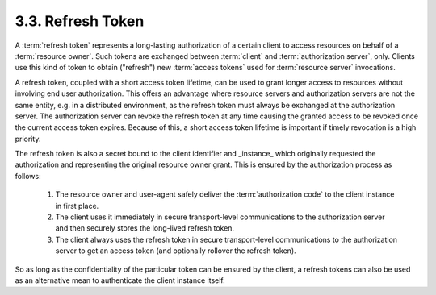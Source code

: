 3.3. Refresh Token
----------------------------

A :term:`refresh token` represents a long-lasting authorization 
of a certain client to access resources on behalf of a :term:`resource owner`.  
Such tokens are exchanged between :term:`client` and :term:`authorization server`, only.
Clients use this kind of token to obtain ("refresh") new :term:`access tokens`
used for :term:`resource server` invocations.

A refresh token, coupled with a short access token lifetime, 
can be used to grant longer access to resources without involving end user authorization.  
This offers an advantage where resource servers and 
authorization servers are not the same entity, 
e.g. in a distributed environment, 
as the refresh token must always be exchanged at the authorization server.  
The authorization server can revoke the refresh token at any time 
causing the granted access to be revoked once the current access token expires.  
Because of this, a short access token lifetime is important 
if timely revocation is a high priority.

The refresh token is also a secret bound to the client identifier and _instance_ 
which originally requested the authorization and representing the original resource owner grant.  
This is ensured by the authorization process as follows:

    1.  The resource owner and user-agent safely deliver the :term:`authorization code` 
        to the client instance in first place.

    2.  The client uses it immediately in secure transport-level communications 
        to the authorization server and then securely stores the long-lived refresh token.

    3.  The client always uses the refresh token in secure transport-level communications 
        to the authorization server to get an access token (and optionally rollover the refresh token).

So as long as the confidentiality of the particular token can be ensured by the client, 
a refresh tokens can also be used as an alternative mean to authenticate the client instance itself.

